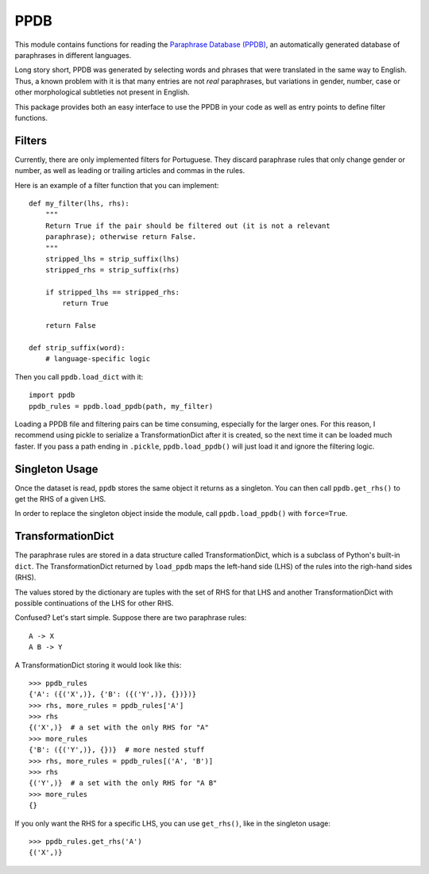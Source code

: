 PPDB
====

This module contains functions for reading the `Paraphrase Database (PPDB)
<http://paraphrase.org/#/>`_, an automatically generated database of paraphrases
in different languages.

Long story short, PPDB was generated by selecting words and phrases that were
translated in the same way to English. Thus, a known problem with it is that
many entries are not *real* paraphrases, but variations in gender, number, case
or other morphological subtleties not present in English.

This package provides both an easy interface to use the PPDB in your code as
well as entry points to define filter functions.

Filters
-------

Currently, there are only implemented filters for Portuguese. They discard
paraphrase rules that only change gender or number, as well as leading or
trailing articles and commas in the rules.

Here is an example of a filter function that you can implement:
::

    def my_filter(lhs, rhs):
        """
        Return True if the pair should be filtered out (it is not a relevant
        paraphrase); otherwise return False.
        """
        stripped_lhs = strip_suffix(lhs)
        stripped_rhs = strip_suffix(rhs)

        if stripped_lhs == stripped_rhs:
            return True

        return False

    def strip_suffix(word):
        # language-specific logic

Then you call ``ppdb.load_dict`` with it:
::

    import ppdb
    ppdb_rules = ppdb.load_ppdb(path, my_filter)

Loading a PPDB file and filtering pairs can be time consuming, especially for
the larger ones. For this reason, I recommend using pickle to serialize a
TransformationDict after it is created, so the next time it can be loaded much
faster. If you pass a path ending in ``.pickle``, ``ppdb.load_ppdb()`` will just
load it and ignore the filtering logic.

Singleton Usage
---------------

Once the dataset is read, ``ppdb`` stores the same object it returns as a
singleton. You can then call ``ppdb.get_rhs()`` to get the RHS of a given LHS.

In order to replace the singleton object inside the module, call
``ppdb.load_ppdb()`` with ``force=True``.

TransformationDict
------------------

The paraphrase rules are stored in a data structure called TransformationDict,
which is a subclass of Python's built-in ``dict``. The TransformationDict
returned by ``load_ppdb`` maps the left-hand side (LHS) of the rules into the
righ-hand sides (RHS).

The values stored by the dictionary are tuples with the set of RHS for that LHS
and another TransformationDict with possible continuations of the LHS for other
RHS.

Confused? Let's start simple. Suppose there are two paraphrase rules:
::

    A -> X
    A B -> Y

A TransformationDict storing it would look like this:
::

    >>> ppdb_rules
    {'A': ({('X',)}, {'B': ({('Y',)}, {})})}
    >>> rhs, more_rules = ppdb_rules['A']
    >>> rhs
    {('X',)}  # a set with the only RHS for "A"
    >>> more_rules
    {'B': ({('Y',)}, {})}  # more nested stuff
    >>> rhs, more_rules = ppdb_rules[('A', 'B')]
    >>> rhs
    {('Y',)}  # a set with the only RHS for "A B"
    >>> more_rules
    {}

If you only want the RHS for a specific LHS, you can use ``get_rhs()``, like in
the singleton usage:
::

    >>> ppdb_rules.get_rhs('A')
    {('X',)}
